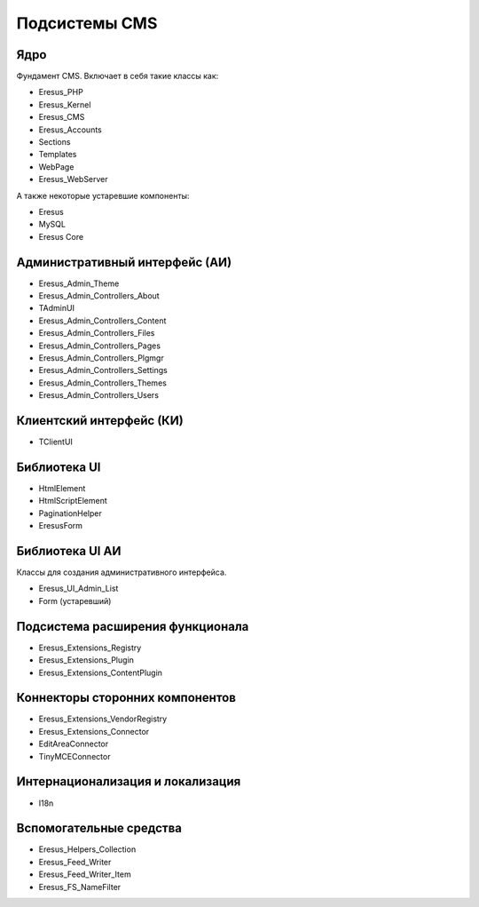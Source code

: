 Подсистемы CMS
==============

Ядро
----

Фундамент CMS. Включает в себя такие классы как:

- Eresus_PHP
- Eresus_Kernel
- Eresus_CMS
- Eresus_Accounts
- Sections
- Templates
- WebPage
- Eresus_WebServer

А также некоторые устаревшие компоненты:

- Eresus
- MySQL
- Eresus Core

Административный интерфейс (АИ)
-------------------------------

- Eresus_Admin_Theme
- Eresus_Admin_Controllers_About
- TAdminUI
- Eresus_Admin_Controllers_Content
- Eresus_Admin_Controllers_Files
- Eresus_Admin_Controllers_Pages
- Eresus_Admin_Controllers_Plgmgr
- Eresus_Admin_Controllers_Settings
- Eresus_Admin_Controllers_Themes
- Eresus_Admin_Controllers_Users

Клиентский интерфейс (КИ)
-------------------------

- TClientUI

Библиотека UI
-------------

- HtmlElement
- HtmlScriptElement
- PaginationHelper
- EresusForm

Библиотека UI АИ
----------------

Классы для создания административного интерфейса.

- Eresus_UI_Admin_List
- Form (устаревший)

Подсистема расширения функционала
---------------------------------

- Eresus_Extensions_Registry
- Eresus_Extensions_Plugin
- Eresus_Extensions_ContentPlugin

Коннекторы сторонних компонентов
--------------------------------

- Eresus_Extensions_VendorRegistry
- Eresus_Extensions_Connector
- EditAreaConnector
- TinyMCEConnector

Интернационализация и локализация
---------------------------------

- I18n

Вспомогательные средства
------------------------

- Eresus_Helpers_Collection
- Eresus_Feed_Writer
- Eresus_Feed_Writer_Item
- Eresus_FS_NameFilter
